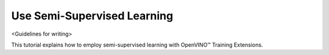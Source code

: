 ############################
Use Semi-Supervised Learning
############################

<Guidelines for writing>

This tutorial explains how to employ semi-supervised learning with OpenVINO™ Training Extensions.
